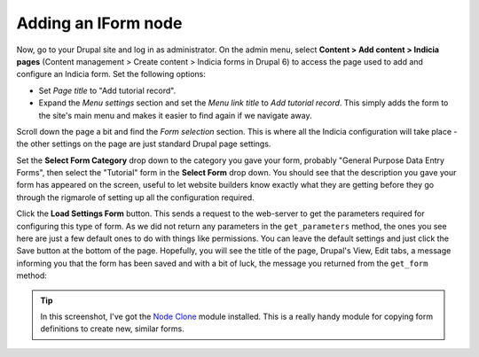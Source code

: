 Adding an IForm node
--------------------

Now, go to your Drupal site and log in as administrator. On the admin menu,
select **Content > Add content > Indicia pages** (Content management > Create 
content > Indicia forms in Drupal 6) to access the
page used to add and configure an Indicia form. Set the following options:

* Set *Page title* to "Add tutorial record".
* Expand the *Menu settings* section and set the *Menu link title* to *Add
  tutorial record*. This simply adds the form to the site's main menu and makes
  it easier to find again if we navigate away.

Scroll down the page a bit and find the *Form selection* section. This is where
all the Indicia configuration will take place - the other settings on the page
are just standard Drupal page settings.

.. image:: ../../../images/screenshots/tutorials/drupal-form-selection.png
  :width: 800px
  :alt: The form selection controls

Set the **Select Form Category** drop down to the category you gave your form,
probably "General Purpose Data Entry Forms", then select the "Tutorial" form in 
the **Select Form** drop down. You should see that the description you gave
your form has appeared on the screen, useful to let website builders know
exactly what they are getting before they go through the rigmarole of setting
up all the configuration required. 

.. image:: ../../../images/screenshots/tutorials/drupal-form-selection-selected.png
  :width: 800px
  :alt: The form selection controls having selected a form

Click the **Load Settings Form** button. This sends a request to the web-server
to get the parameters required for configuring this type of form. As we did not
return any parameters in the ``get_parameters`` method, the ones you see here
are just a few default ones to do with things like permissions. You can leave
the default settings and just click the Save button at the bottom of the page.
Hopefully, you will see the title of the page, Drupal's View, Edit tabs, a 
message informing you that the form has been saved and with a bit of luck, 
the message you returned from the ``get_form`` method:

.. image:: ../../../images/screenshots/tutorials/drupal-basic-form-saved.png
  :width: 800px
  :alt: The message returned from our form code

.. tip::

  In this screenshot, I've got the `Node Clone <http://drupal.org/project/node_clone>`_
  module installed. This is a really handy module for copying form definitions 
  to create new, similar forms.
